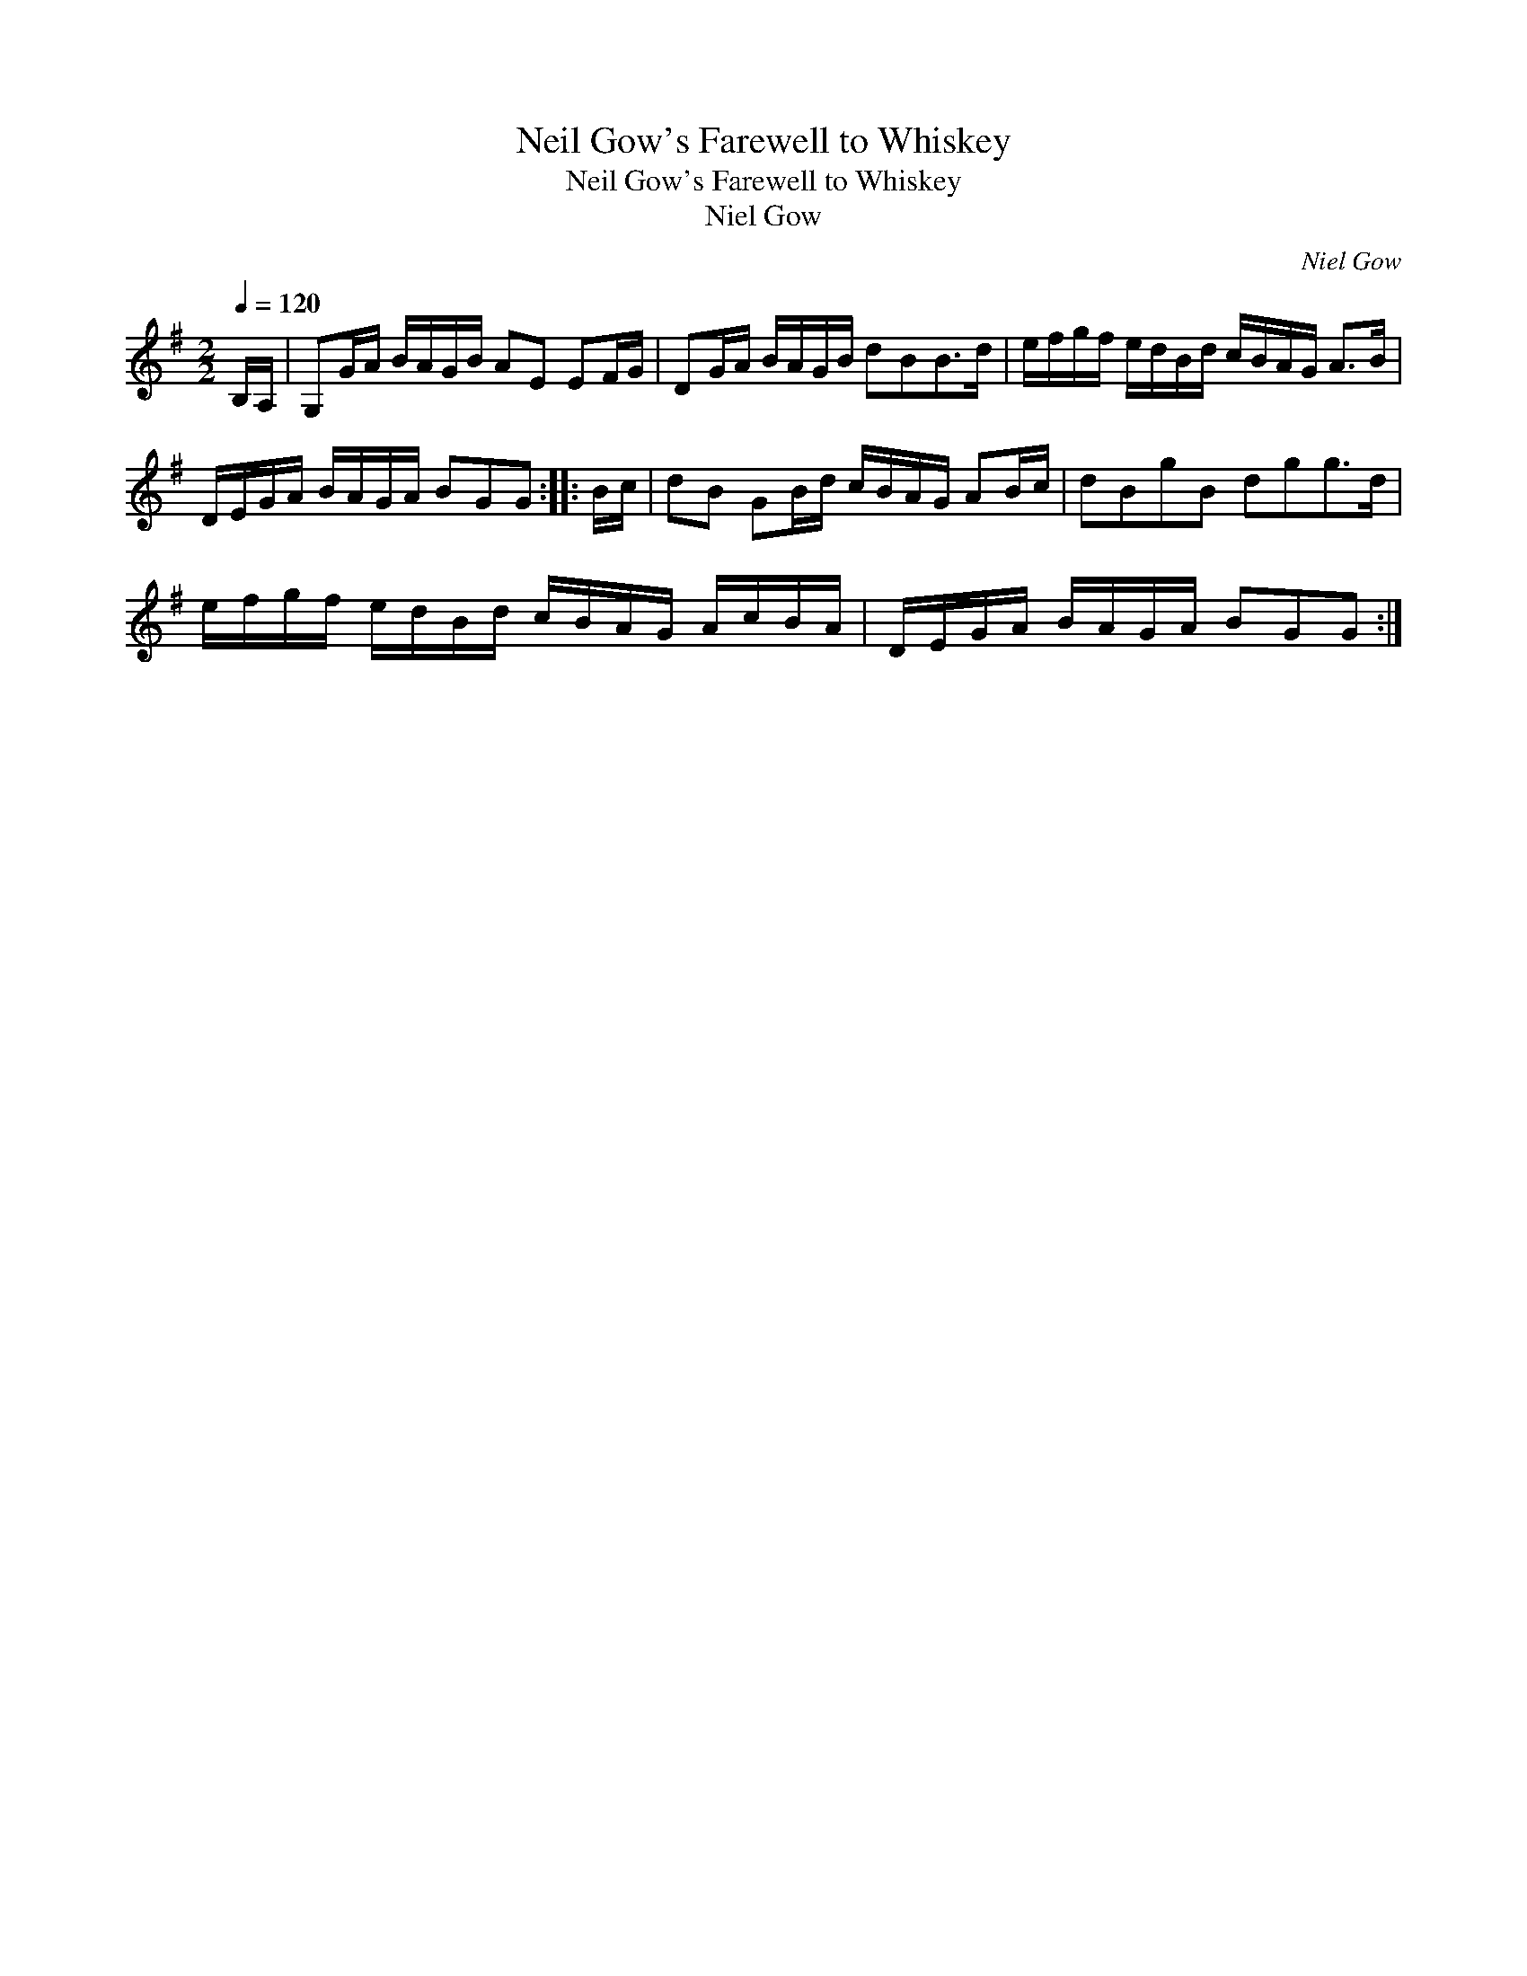 X:1
T:Neil Gow's Farewell to Whiskey
T:Neil Gow's Farewell to Whiskey
T:Niel Gow
C:Niel Gow
L:1/8
Q:1/4=120
M:2/2
K:G
V:1 treble 
V:1
 B,/A,/ | G,G/A/ B/A/G/B/ AE EF/G/ | DG/A/ B/A/G/B/ dBB>d | e/f/g/f/ e/d/B/d/ c/B/A/G/ A>B | %4
 D/E/G/A/ B/A/G/A/ BGG :: B/c/ | dB GB/d/ c/B/A/G/ AB/c/ | dBgB dgg>d | %8
 e/f/g/f/ e/d/B/d/ c/B/A/G/ A/c/B/A/ | D/E/G/A/ B/A/G/A/ BGG :| %10

